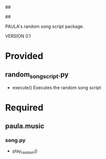 ##
#      ____   _   _   _ _        _    
#     |  _ \ / \ | | | | |      / \   
#     | |_) / _ \| | | | |     / _ \  
#     |  __/ ___ \ |_| | |___ / ___ \ 
#     |_| /_/   \_\___/|_____/_/   \_\
#
#
# Personal
# Artificial
# Unintelligent
# Life
# Assistant
#
##

PAULA's random song script package.

VERSION 0.1

* Provided
** random_song_script.py
   - execute()
     Executes the random song script

* Required
** paula.music
*** song.py
    - play_random()

